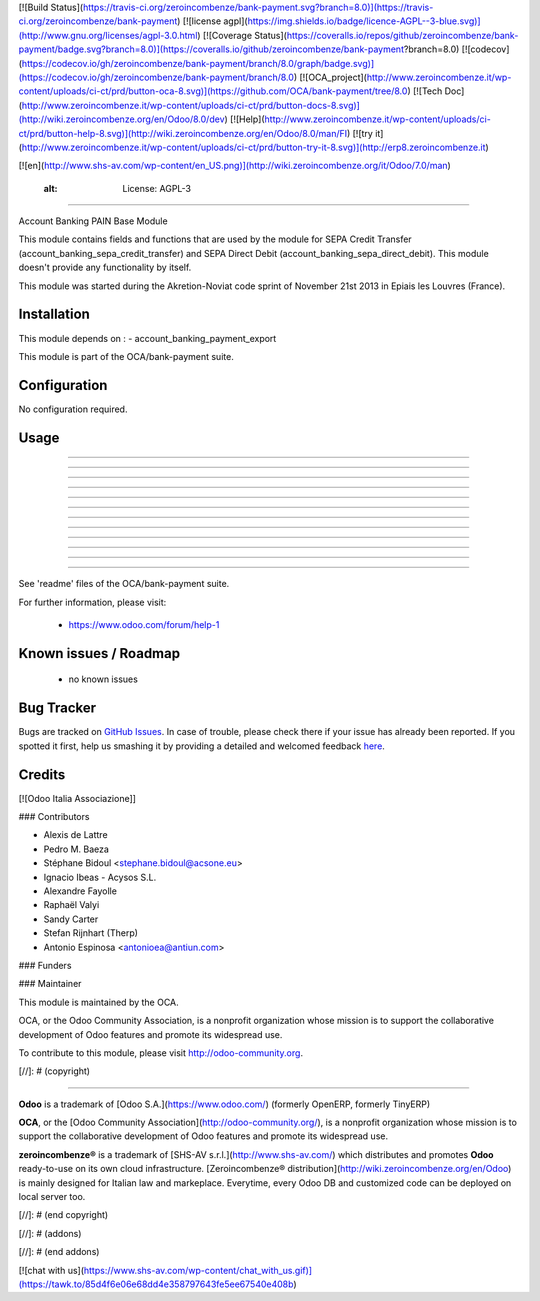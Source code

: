 [![Build Status](https://travis-ci.org/zeroincombenze/bank-payment.svg?branch=8.0)](https://travis-ci.org/zeroincombenze/bank-payment)
[![license agpl](https://img.shields.io/badge/licence-AGPL--3-blue.svg)](http://www.gnu.org/licenses/agpl-3.0.html)
[![Coverage Status](https://coveralls.io/repos/github/zeroincombenze/bank-payment/badge.svg?branch=8.0)](https://coveralls.io/github/zeroincombenze/bank-payment?branch=8.0)
[![codecov](https://codecov.io/gh/zeroincombenze/bank-payment/branch/8.0/graph/badge.svg)](https://codecov.io/gh/zeroincombenze/bank-payment/branch/8.0)
[![OCA_project](http://www.zeroincombenze.it/wp-content/uploads/ci-ct/prd/button-oca-8.svg)](https://github.com/OCA/bank-payment/tree/8.0)
[![Tech Doc](http://www.zeroincombenze.it/wp-content/uploads/ci-ct/prd/button-docs-8.svg)](http://wiki.zeroincombenze.org/en/Odoo/8.0/dev)
[![Help](http://www.zeroincombenze.it/wp-content/uploads/ci-ct/prd/button-help-8.svg)](http://wiki.zeroincombenze.org/en/Odoo/8.0/man/FI)
[![try it](http://www.zeroincombenze.it/wp-content/uploads/ci-ct/prd/button-try-it-8.svg)](http://erp8.zeroincombenze.it)


[![en](http://www.shs-av.com/wp-content/en_US.png)](http://wiki.zeroincombenze.org/it/Odoo/7.0/man)

    :alt: License: AGPL-3
=========================

Account Banking PAIN Base Module

This module contains fields and functions that are used by the module for SEPA
Credit Transfer (account_banking_sepa_credit_transfer) and SEPA Direct Debit
(account_banking_sepa_direct_debit). This module doesn't provide any
functionality by itself.

This module was started during the Akretion-Noviat code sprint of November
21st 2013 in Epiais les Louvres (France).

Installation
------------













This module depends on :
- account_banking_payment_export

This module is part of the OCA/bank-payment suite.

Configuration
-------------













No configuration required.

Usage
-----

-----

-----

-----

-----

-----

-----

-----

-----

-----

-----

-----

=====

See 'readme' files of the OCA/bank-payment suite.


For further information, please visit:

 * https://www.odoo.com/forum/help-1

Known issues / Roadmap
----------------------













 * no known issues

Bug Tracker
-----------













Bugs are tracked on `GitHub Issues <https://github.com/OCA/bank-payment/issues>`_.
In case of trouble, please check there if your issue has already been reported.
If you spotted it first, help us smashing it by providing a detailed and welcomed feedback
`here <https://github.com/OCA/bank-payment/issues/new?body=module:%20account_banking_pain_base%0Aversion:%208.0%0A%0A**Steps%20to%20reproduce**%0A-%20...%0A%0A**Current%20behavior**%0A%0A**Expected%20behavior**>`_.

Credits
-------













[![Odoo Italia Associazione]]












### Contributors













* Alexis de Lattre
* Pedro M. Baeza
* Stéphane Bidoul		<stephane.bidoul@acsone.eu>
* Ignacio Ibeas - Acysos S.L.
* Alexandre Fayolle
* Raphaël Valyi
* Sandy Carter
* Stefan Rijnhart (Therp)
* Antonio Espinosa <antonioea@antiun.com>

### Funders

### Maintainer
























.. image:: http://odoo-community.org/logo.png
   :alt: Odoo Community Association
   :target: http://odoo-community.org

This module is maintained by the OCA.

OCA, or the Odoo Community Association, is a nonprofit organization whose mission is to support the collaborative development of Odoo features and promote its widespread use.

To contribute to this module, please visit http://odoo-community.org.

[//]: # (copyright)

----

**Odoo** is a trademark of [Odoo S.A.](https://www.odoo.com/) (formerly OpenERP, formerly TinyERP)

**OCA**, or the [Odoo Community Association](http://odoo-community.org/), is a nonprofit organization whose
mission is to support the collaborative development of Odoo features and
promote its widespread use.

**zeroincombenze®** is a trademark of [SHS-AV s.r.l.](http://www.shs-av.com/)
which distributes and promotes **Odoo** ready-to-use on its own cloud infrastructure.
[Zeroincombenze® distribution](http://wiki.zeroincombenze.org/en/Odoo)
is mainly designed for Italian law and markeplace.
Everytime, every Odoo DB and customized code can be deployed on local server too.

[//]: # (end copyright)

[//]: # (addons)

[//]: # (end addons)

[![chat with us](https://www.shs-av.com/wp-content/chat_with_us.gif)](https://tawk.to/85d4f6e06e68dd4e358797643fe5ee67540e408b)
